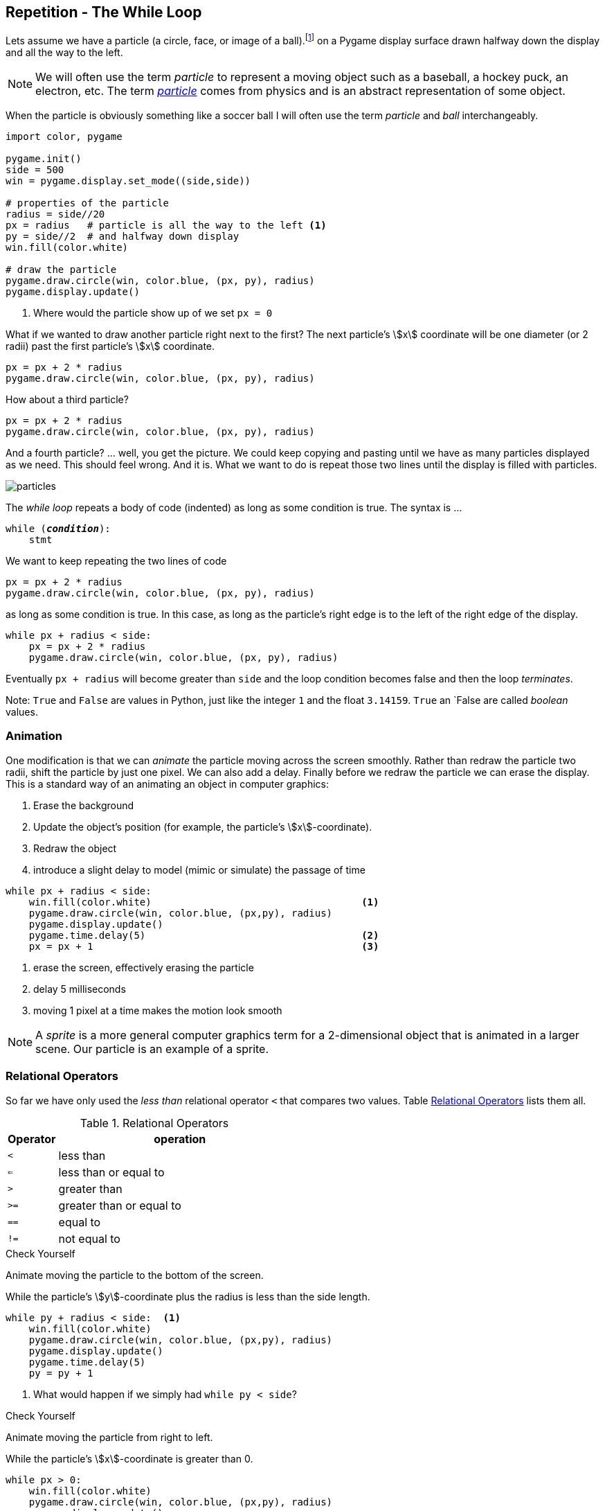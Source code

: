 == Repetition - The While Loop

Lets assume we have a particle (a circle, face, or image of a ball).footnote:[a circle in pygame, which might be a ball, a hockey puck, an electron, ... ] on a Pygame display surface drawn halfway down the display and all the way to the left.

NOTE: We will often use the term _particle_ to represent a moving object such as a baseball, a hockey puck, an electron, etc. The term https://en.wikipedia.org/wiki/Particle[_particle_] comes from physics and is an abstract representation of some object.

When the particle is obviously something like a soccer ball I will often use the term _particle_ and _ball_ interchangeably. 

[source,python,linenums]
----
import color, pygame

pygame.init()
side = 500
win = pygame.display.set_mode((side,side))

# properties of the particle
radius = side//20
px = radius   # particle is all the way to the left <1>
py = side//2  # and halfway down display
win.fill(color.white)

# draw the particle
pygame.draw.circle(win, color.blue, (px, py), radius)
pygame.display.update()
----
<1> Where would the particle show up of we set `px = 0`

What if we wanted to draw another particle right next to the first? The next particle's stem:[x] coordinate will be one diameter (or 2 radii) past the first particle's stem:[x] coordinate.

[source,python,linenums]
----
px = px + 2 * radius
pygame.draw.circle(win, color.blue, (px, py), radius)
----

How about a third particle?

[source,python,numbered]
----
px = px + 2 * radius
pygame.draw.circle(win, color.blue, (px, py), radius)
----

And a fourth particle? ... well, you get the picture. We could keep copying and pasting until we have as many particles displayed as we need. This should feel wrong. And it is. What we want to do is repeat those two lines until the display is filled with particles.

image::particles.png[align="center"]

The _while loop_ repeats a body of code (indented) as long as some condition is true. The syntax is ...

[source,python,subs="quotes"]
----
while (*_condition_*):
    stmt
----

We want to keep repeating the two lines of code 

[source,python,numbered]
----
px = px + 2 * radius
pygame.draw.circle(win, color.blue, (px, py), radius)
----

as long as some condition is true. In this case, as long as the particle's right edge is to the left of the right edge of the display.

[source,python,numbered]
----
while px + radius < side:
    px = px + 2 * radius
    pygame.draw.circle(win, color.blue, (px, py), radius)
----

Eventually `px + radius` will become greater than `side` and the loop condition becomes false and then the loop _terminates_.

Note: `True` and `False` are values in Python, just like the integer `1` and the float `3.14159`. `True` an `False are called _boolean_ values.


=== Animation 

One modification is that we can _animate_ the particle moving across the screen smoothly. Rather than redraw the particle two radii, shift the particle by just one pixel. We can also add a delay. Finally before we redraw the particle we can erase the display. This is a standard way of an animating an object in computer graphics:

. Erase the background
. Update the object's position (for example, the particle's stem:[x]-coordinate).
. Redraw the object
. introduce a slight delay to model (mimic or simulate) the passage of time

[source,python,numbered]
----
while px + radius < side:
    win.fill(color.white)                                    <1>
    pygame.draw.circle(win, color.blue, (px,py), radius)
    pygame.display.update()
    pygame.time.delay(5)                                     <2>
    px = px + 1                                              <3>
----
<1> erase the screen, effectively erasing the particle
<2> delay 5 milliseconds
<3> moving 1 pixel at a time makes the motion look smooth

NOTE: A _sprite_ is a more general computer graphics term for a 2-dimensional object that is animated in a larger scene. Our particle is an example of a sprite.

=== Relational Operators

So far we have only used the  _less than_ relational operator `<` that compares two values. Table <<relops>> lists them all.

[cols="1,8", width="50%", options="header"]
.Relational Operators
[[relops]]
|===
|Operator | operation
|`<`
|less than
|`<=`
|less than or equal to
|`>`
|greater than
|`>=`
|greater than or equal to
|`==`
|equal to
|`!=`
|not equal to
|===

.Check Yourself +++<span style='color:red;margin-right:1.25em; display:inline-block;'>&nbsp;&nbsp;&nbsp;</span>+++
Animate moving the particle to the bottom of the screen.

[.result]
====
While the particle's stem:[y]-coordinate plus the radius is less than the 
side length.

[source,python,numbered]
----
while py + radius < side:  <1>
    win.fill(color.white)
    pygame.draw.circle(win, color.blue, (px,py), radius)
    pygame.display.update()
    pygame.time.delay(5)
    py = py + 1
----
<1> What would happen if we simply had `while py < side`?
====

.Check Yourself +++<span style='color:red;margin-right:1.25em; display:inline-block;'>&nbsp;&nbsp;&nbsp;</span>+++
Animate moving the particle from right to left.

[.result]
====
While the particle's stem:[x]-coordinate is greater than 0.

[source,python,numbered]
----
while px > 0:
    win.fill(color.white)
    pygame.draw.circle(win, color.blue, (px,py), radius)
    pygame.display.update()
    pygame.time.delay(5)
    px = px - 1
----
====

.Check Yourself +++<span style='color:red;margin-right:1.25em; display:inline-block;'>&nbsp;&nbsp;&nbsp;</span>+++
Animate moving the particle to the top of the screen.

[.result]
====
While the particle's stem:[y]-coordinate is greater than 0.

[source,python,numbered]
----
while py > 0:
    win.fill(color.white)
    pygame.draw.circle(win, color.blue, (px,py), radius)
    pygame.display.update()
    pygame.time.delay(5)
    py = py - 1
----
====

TIP: Whenever you find yourself copying and pasting the same lines of code over and over that is a sure sign that either 1) you should be encapsulating that code in a function, or 2) it should be repeating in a loop.

=== Counting Loops
A common loop pattern is to repeat a body of code an exact number of times.

.Example
Lets print a table of powers of two up to _2^10^_.

[listing]
----
i   2^i
==========
0  | 1
1  | 2
2  | 4
3  | 8
...
10 | 1024
----

[source,python,numbered]
----
# table header
print("i     2^i")
print("=========")

i = 0                       <1>
while i <= 10:              <2>
    print(i, '\t|', 2**i)   <3>
    i = i + 1               <4>
----
<1> In a counting loop we almost always initialize a variable to 0. It is a _convention_ to use `i`, `j`, and `k` as a name for a counting variable.
<2> We want to include `10` in our table so we use `<=` here. Could we have also said `i < 11`? Yes.
<3> `'\t'` represents the tab character. Without it the table columns would not be lined up neatly. Recall our discussion of _escape_ characters back in the section on string literals.
<4> This increments the value of `i` by 1.  

Lets be careful how we interpret the statement `i = i + 1`. This is an _assignment statement_, not a statement in mathematics (which would be nonsense). The way to read this is _the new value of `i` gets the old value of `i` plus one_. 

.Check Yourself +++<span style='color:red;margin-right:1.25em; display:inline-block;'>&nbsp;&nbsp;&nbsp;</span>+++
What would happen if we forgot the line `i = i + 1`? 

[.result]
====
Since `i` would never increment, the loop condition would never become false and the loop would never terminate. This is called an _infinite loop_. Furthermore,
the program would keep printing the line `0  |  1`
====

TIP: A _convention_ is something that is common practice. Stick with conventions as it makes code more readable.

.Check Yourself +++<span style='color:red;margin-right:1.25em; display:inline-block;'>&nbsp;&nbsp;&nbsp;</span>+++
Write a while-loop that prints the integers from 1 to 10, one integer per line. 

[.result]
====
Here is one way to do it.

[source,python,numbered]
----
i = 1
while i <= 10:
    print(i)
    i = i + 1
----

Does the following program work? If not, fix it.
[source,python,numbered]
----
i = 1
while i < 10:
    i = i + 1
    print(i)
----

You could fix it by starting `i` at `0` instead of `1`.

====

.Check Yourself +++<span style='color:red;margin-right:1.25em; display:inline-block;'>&nbsp;&nbsp;&nbsp;</span>+++
Print the integers counting down from 10 to 0. When you are done print "Blast off!". Add a one second delay in between integers. Hint: use the `pygame.time.delay(n)` function where `n` is the number of 
milliseconds to delay.

[.result]
====
There is a 1000 milliseconds in a second.

[source,python,numbered]
----
import pygame

i = 10
while i > -1:
    print(i)
    i = i - 1
    pygame.time.delay(1000)
print("Blast off!")

----
====

=== Accumulating Loops
Another common loop pattern is to keep a running total. For example, lets compute the sum of the integers from stem:[1] to stem:[n]. That is, stem:[1 + 2 + 3 + \cdots + n] where stem:[n] is entered by the user.footnote:[forgetting for the moment that there is a closed form answer of stem:[n(n+1)/2] ]

[source,python,numbered]
----
n   = int(input("Enter n: "))   
i   = 1                          <1>
total = 0                        <2>                        

while i <= n:                    <3>
    total = total + i            <4>
    i = i + 1                    <5>

print("The sum from 1 to", n, "is", total)
----
<1> The loop counter. This could have started at 0 but including 0 in the total doesn't change it.
<2> Keep track of the running total in `total`. I have purposefully avoided
usng the variable named `sum` because `sum` is also the name of a built-in function.
<3> Make sure to include `n`
<4> This adds the current value of `i` to the running total in `total`. Again, interpret this as the assignment statement _the new value of_ `total` _gets the old value of_ `total` _plus_ `i`.
<5> Increment the loop counter

[TIP]
====
Programmers often use assignment statements such as `x = x + 1`. Most programming languages, Python included, has a `+=` operator and we can write
`x = x + 1` as the more pithy `x += 1`.footnote:[The operator `+=` is really called the _in place add_ operator and can have a different behavior than one might expect.] The while loop in the example above could be rewritten to be 
[source,python]
----
while i <= n:                   
    total += i               
    i += 1                   
----
====

.Check Yourself +++<span style='color:red;margin-right:1.25em; display:inline-block;'>&nbsp;&nbsp;&nbsp;</span>+++
Write a program that computes the average of non-negative numbers (for example quiz grades) entered by the user. Quit reading numbers when the user has entered a negative number. Be careful, make sure you don't include the negative number in the average. Here is an example run of the program.
----
Enter a number: 3
Enter a number: 9
Enter a number: 7
Enter a number: 8
Enter a number: -1
The average is  6.75
----

.Answer  +++<span style='color:red;margin-right:1.25em; display:inline-block;'>&nbsp;&nbsp;&nbsp;</span>+++
+++<span style='color:red;margin-right:1.25em; display:inline-block;'>&nbsp;&nbsp;&nbsp;</span>+++

[.result]
====
[source,python,numbered]
----
n   = float(input("Enter a number: "))
i   = 0
total = 0

while n >= 0:
    i += 1
    total += n
    n = float(input("Enter a number: "))

average = total / i
print("The average is ", round(average, 2))
----

This is actually a little tricky. Notice the first line. We read our first number _before_ the loop. Once we get into the loop we know that we must have entered a non-negative number. 

There is actually a subtle bug in this code that can sometimes lead to a crash. Can you find it?footnote:[Hint: What if the very first number the user entered was negative?]
====

=== Exponential Growth (Example: Password Length)

Why are longer passwords better than shorter passwords? It is obvious, longer passwords are harder to guess. But how much harder? Lets say we allowed passwords to contain 26 upper or lower case characters (that is 52 possible alphabetic characters, in the English alphabet), ten digits 0 through 9, and 32 symbol characters `~!@#$%^&*()_-+={[}]"':;>.<,?/|\`. That is 94 possible distinct characters that can be used in a password.footnote:[A rather arbitrary number, 94, but it is probably close]  

There are stem:[94] one character passwords, stem:[94^2 = 8836] two character passwords, stem:[94^3 = 830584] three character passwords, and so on, so that if a password was ten characters long there are stem:[94^{10} = 53861511409489970176] possible passwords or approximately stem:[5 \times 10^{19}]. 

Plotting stem:[94^i], where stem:[i] is the number of characters in the password, gives us the graph:

image::94_to_the_i.png[width=480,height=360,align="center"]

This is an example of _exponential growth_ in the number of characters in the password. Notice how the graph explodes at between 8 and 10 characters (was it ever suggested that you make your passwords more than 8 characters long?)
What is the total number of passwords up to 10 characters long? We would have to include all of the nine character passwords, and the eight character passwords, etc. and compute the sum stem:[94^1 + 94^2 + 94^3 + \cdots + 94^{10}].

[source,python,numbered]
----
i = 1
total = 0
while i <= 10:
    total += 94**i
    i += 1

print(total)
----

which would print `54440667446151152650`, which is also just bigger than stem:[5.4 \times 10^{19}]. 

To emphasize the difference between a six character password and a ten character password, let's assume a malicious hacker was trying to break into a system by trying all possible passwords. How long might it take? Lets say we had a powerful computer that could attempt 1 billion passwords per second. 

For a six character password that's stem:[94^6/10^9/60 \approx 11.5] minutes to try all possibilities. On average we will search about half the passwords, so on average it would take about  stem:[6]  minutes.

For a ten character password,
we have stem:[94^{10}/10^9] seconds. Dividing by  stem:[60]  to get minutes then another stem:[60] for hours, then  stem:[24] to get days, then stem:[365.25] to get years, we have stem:[94^{10}/10^9/60/60/24/365.25 = 1706] years! Again, this is to try them all, so on average we would find it after looking at half of the passwords, so it would only take about 
stem:[850] years.

NOTE: A _brute force attack_ is one where an attacker tries all possible combinations of passwords.  The number of possible passwords grows exponentially with their length. As we saw, brute force attacks are most effective against short passwords.

=== Exponential Growth (Example: Population)

Exponential growth arises in more subtle ways. In the previous example we were raising the base of the exponent, _94_, to a fairly large power.  What if the base were small, but still greater than one? Lets use an example of world population growth rate, which is currently estimated to be _1.11_% (or .011) per year in 2017.footnote:[https://www.census.gov] 

Let stem:[t] be the current year and stem:[P_t] be the current population  at the beginning of year stem:[t]. So stem:[P_{t+1} = P_t + 0.011P_t] or, factoring out the stem:[P_t] then stem:[P_{t+1} = P_t(1.011)]. 

One way of interpreting the formula stem:[P_{t+1} = P_t(1.011)] is to see that _the new value of stem:[P] is the old value of stem:[P] times 1.011_. We have seen this pattern before in code. It is just an assignment statement:

[source,python]
----
P = P * 1.011
----

We can just keep iterating this statement after we give it an initial population.

[source,python,numbered]
----
P = 7.5e9      # initial population
P = P * 1.011  # population after year 1
P = P * 1.011  # population after year 2
P = P * 1.011  # population after year 3
# and so on
----

Of course if we want to compute the population _P_ after stem:[n] years we should use a loop.

[source,python,numbered]
----
P = 7.5e9    # initial population 7.5 billion
i = 0        # counter
r = .011     # growth rate 1.1%
n = int(input("Enter a number of years: "))

while i < n:
    P = P * (1 + r)
    i = i + 1

print("Final population: ", int(P))
---- 

Assume we have current population of roughly 7.5 billion.footnote:[https://www.census.gov] If we look at plots over a 10 year (top left), 100 year (top right), 1000 year (bottom left), and 5000 year (bottom right) time horizon then the year plot looks nearly _linear_. But as we progress up to 5000 years we see that this seemingly linear growth is a mirage and we have a curve that is definitely exponential.

[cols="2"]
|===
| image:pop-10-year.png[width=300,height=300]
| image:pop-100-year.png[width=300,height=300]

| image:pop-1000-year.png[width=300,height=300]
| image:pop-5000-year.png[width=300,height=300]
|===

NOTE: _Linear growth_ follows the equation of a line, stem:[y=mx+b] where stem:[m] is the slope and stem:[b] is the stem:[y]-intercept.

NOTE: The mathematically inclined will notice that if we just keep iterating the statement stem:[P = P(1+r)] we can use a little algebra and keep substituting stem:[P(1+r)] for stem:[P].  Substituting once we get stem:[P = P(1+r)(1+r) = P(1+r)^2]. If we substitute a third time we get stem:[P = P(1+r)(1+r)(1+r) = P(1+r)^3]. After stem:[n+1] substitutions we get stem:[P_{n+1} = P(1+r)^n], and the exponential is obvious. 

.Check Yourself +++<span style='color:red;margin-right:1.25em; display:inline-block;'>&nbsp;&nbsp;&nbsp;</span>+++
When using a loop like this we can easily ask alternative questions such as _how many years will it take to reach a population of 10 billion_? This is just a simple matter of rephrasing the loop condition.

[.result]
====
[source,python,numbered]
----
p = 7.5e9    # initial population 7.5 billion
i = 0        # counter
r = .011     # growth rate 1.1%

while p < 10e9:
    p = p * (1 + r)
    i = i + 1

print(i, "years to 10 billion") 
----
====

.Check Yourself 
The population growth rate is not constant. It fluctuates and has increased and decreased over the centuries. Currently it is decreasing at a rate of about _.025%_ per year (.00025). Can we modify our program to incorporate a decreasing growth rate? The beauty of programming is that incorporating changes like this is easy compared to trying to figure out the mathematics.  Below is a graph over a 50 year period beginning with our current population. After 50 years the population is approximately stem:[9.5 \times 10^9].

image:pop-decreasing-growth.png[align"center"]

If the growth rate decreases long enough it will eventually become negative. Correspondingly the population will start shrinking. 

.Answer  +++<span style='color:red;margin-right:1.25em; display:inline-block;'>&nbsp;&nbsp;&nbsp;</span>+++
+++<span style='color:red;margin-right:1.25em; display:inline-block;'>&nbsp;&nbsp;&nbsp;</span>+++

[.result]
====
[source,python,numbered]
----
p = 7.5e9    # initial population 7.5 billion
i = 0        # counter
r = .011     # growth rate 1.1%
n = int(input("Enter a number of years: "))

while i < n:
    p = p * (1 + r)
    i = i + 1
    r = r - .00025 <1>

print("Final population: ", int(p))
----
<1> This is the only line that has changed from the original solution. The rate decreases by _.025%_ every year.
====

=== Checksums; detecting network communication errors

A _checksum_ is an integer derived from a larger integer and is used to detect communication errors in a network.  There are many different checksum techniques but one of the easiest to understand is to add up the digits in a base-ten integer mod ten, and then append that number to the original integer. Recall that in a computer, everything is represented as bits; music, images, web pages, Word documents, etc. Sequences of bits are just integers. Rather than work in the language of bits, binary, 0s and 1s, we will stick with the more familiar base-ten digits 0-9.

If a network was transmitting the number stem:[51623] we would compute the checksum by computing stem:[(5+1+6+2+3)\% 10 = 7] and we would then transmit the number stem:[516237]. We call stem:[7] the _checksum digit_, or just _checksum_ for short. What would happen if there was an error in the transmission and the number transmitted was stem:[596237]. We remove the checksum digit stem:[7], and compute 
the checksum of stem:[59623] which is stem:[(5+9+6+2+3) \% 10 = 5] and we see that stem:[7 \neq 5] so there must have been an error in the transmission.

Why does this work? This only works if there is a single error in a digit. It is easy to construct a case where if there were multiple errors this would not work. For example, if we were transmitting the value stem:[516237] and there were two errors in the original communication such as stem:[526137] the checksum is stem:[7] in both. If there is only single error it makes sense that a change in any single digit would change the final checksum mod stem:[10].

.Check Yourself +++<span style='color:red;margin-right:1.25em; display:inline-block;'>&nbsp;&nbsp;&nbsp;</span>+++
What is the checksum digit for the integer stem:[198723]?

[.result]
====
It is stem:[0] because stem:[(1 + 9 + 8 + 7 + 2 + 3) \% 10 = 30 \% 10 = 0].
====

How can we write a program to compute a checksum? If we have an integer such as stem:[51623] we can get the last digit using stem:[\% 10]; for example, stem:[51623 \% 10 = 3]. Then we need to do the same to the remaining digits stem:[5162]. We can get that using _integer division_ by 10, stem:[51623 // 10 = 5162]. We just keep repeating this process adding up the remainder until the number has been reduced to stem:[0].

We can put this in a function that takes an integer to compute the checksum of and return the checksum.

[source,python,numbered]
----
def checksum(n):                 
    total = 0                    
                             
    while n > 0:                 
        total = total + (n % 10)  <1> 
        n = n // 10               <2>
    return total % 10            
----
<1> or `total += n % 10
<2> or `n //= 10`

.Review

. Does the `checksum` function use any local variables?
. `n` on line 1 is a pass:[________________________]
. Line 1 is the function pass:[________________________] 
. Lines 2-7 constitute the function pass:[________________________]
. `total` on line is defined a pass:[______________________] variable.
. What is the value of `checksum(91242)`

How can we append the checksum of an integer to the end (the _least significant digit_)? For example if the checksum of stem:[51326] is stem:[7] how do we build the new integer stem:[513267]?

[source,python,numbered]
----
check = checksum(x)   <1>
data = x * 10 + check <2>
----
<1> Compute the checksum of `x`, the integer we want to transmit
<2> Multiply `x` by 10 shifting it left, and then add in the checksum digit `check`.

=== While-Loop Exercises

.Exercise 0 
If you haven't done the _Check Yourself_ exercises in this chapter do those now.

.Exercise 1+++<span style='color:red;margin-right:1.25em; display:inline-block;'>&nbsp;&nbsp;&nbsp;</span>+++
_The Fibonacci Sequence_ is the sequence of integers stem:[0,1,1,2,3,5,8,13\cdots]. Each Fibonacci number is the sum of the previous two Fibonacci numbers. By definition the first two Fibonacci numbers are stem:[0] and stem:[1]. If the first Fibonacci number is stem:[0] then the seventh Fibonacci number is stem:[8]. Write a while-loop to compute the one-hundredth Fibonacci number. Hint: This is a little tricky. Use two variables, one to keep track of the current Fibonacci number and one for the previous Fibonacci number. 

[.result]
====
The answer you get should be `218922995834555169026`.  This is a surprisingly large number. The Fibonacci sequence actually exhibits exponential growth. 
====

.Exercise 2
Write a while loop to compute the sum of squares from stem:[1] to stem:[100], or stem:[1^2 + 2^2 + 3^2 + \cdots + 100^2].

.Exercise 3
How many times will `hello` be printed by the code below?

[source,python,numbered]
----
i = 2
while i < 11:
    print("hello")
	i = i + 2
----

.Exercise 4
How many times will `hello` be printed by the code below?

[source,python,numbered]
----
i = 12
while < 18:
    print("hello")
	i = i + 1
----

.Exercise 5
What is the output the code below?

[source,python,numbered]
----
i = 1
n = 10
while i < n:
    i = i * 2
print(i)
----

.Exercise 6
Write a function `num_digits` that will return the number of digits in an integer. For example,
if we were to call `num_digits(5132981)` it would return 7 because there are 7 digits in 5132981. Hint: this is similar to the `checksum` program.

.Exercise 7
The `*` operator can be applied to a string and an integer. For example, `'Z' * 5` evaluates to `ZZZZZ`. Write a Python program that reads an integer from the user and prints a triangle pattern of asterisks. For example, if the user enters `6` then there are six rows of asterisks where the first row has one asterisk and the sixth row has six asterisks as in the sample output below.
----
Enter n: 6
*
**
***
****
*****
******
----

.Answer  +++<span style='color:red;margin-right:1.25em; display:inline-block;'>&nbsp;&nbsp;&nbsp;</span>+++
+++<span style='color:red;margin-right:1.25em; display:inline-block;'>&nbsp;&nbsp;&nbsp;</span>+++

[.result]
====
[source,python,numbered]
----
n = int(input("Enter n: "))

i = 1
while i <= n:
    print('*' * i) <1>
    i = i + 1
----
<1> Print `i` asterisks and an end-of-line character.
====

=== Terminology 

.Terminology
[cols="2"]
|===

a| 
* particle
* loop condition
* convention
* counting loop
* brute force attack
* linear growth
* boolean

a|
* loop body
* sprite
* accumulating loop
* infinite loop
* exponential growth
* checksum

|===

